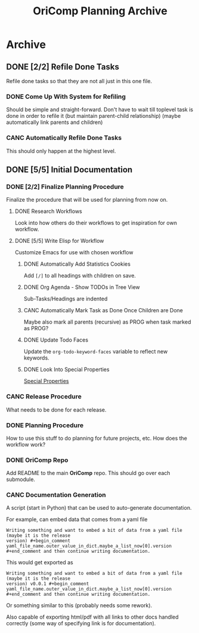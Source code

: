 #+title: OriComp Planning Archive
#+auto_tangle: nil

* Archive
** DONE [2/2] Refile Done Tasks
:PROPERTIES:
:ID:       87b6cf5b-b6bc-4bf9-9925-76ada0285402
:END:
:LOGBOOK:
- State "DONE"       from "PROG"       [2024-08-25 Sun 17:22]
- State "PROG"       from "NEXT"       [2024-08-25 Sun 17:21]
- State "NEXT"       from "TODO"       [2024-08-22 Thu 21:48]
- State "TODO"       from              [2024-08-21 Wed 22:35]
:END:

Refile done tasks so that they are not all just in this one file.

*** DONE Come Up With System for Refiling
:PROPERTIES:
:ID:       71df1228-5893-4dda-a839-6650e8c07305
:END:
:LOGBOOK:
- State "DONE"       from "PROG"       [2024-08-25 Sun 17:21] \\
  Done tasks (at the top level) are refiled to done.org/Archive
- State "PROG"       from "NEXT"       [2024-08-25 Sun 17:21]
- State "NEXT"       from "TODO"       [2024-08-22 Thu 21:51]
- State "TODO"       from              [2024-08-21 Wed 22:35]
:END:

Should be simple and straight-forward. Don't have to wait till toplevel task is done
in order to refile it (but maintain parent-child relationship) (maybe automatically
link parents and children)

*** CANC Automatically Refile Done Tasks
:PROPERTIES:
:ID:       2805bc17-ac58-4e8a-a406-2bbb9a3a6d96
:END:
:LOGBOOK:
- State "CANC"       from "NEXT"       [2024-08-25 Sun 17:21] \\
  Automatic refiling is not necessary because only the top-level tasks
  are refiled, and I do not mind refiling those tasks (they should not
  occur often).
- State "NEXT"       from "TODO"       [2024-08-22 Thu 21:51]
- State "TODO"       from "NEXT"       [2024-08-21 Wed 22:36]
- State "NEXT"       from "TODO"       [2024-08-21 Wed 21:22]
- State "TODO"       from              [2024-08-20 Tue 21:26]
:END:

This should only happen at the highest level.
** DONE [5/5] Initial Documentation
:PROPERTIES:
:ID:       aded0478-46fd-4189-ab77-c1d541b22839
:END:
:LOGBOOK:
- State "DONE"       from "PROG"       [2024-08-28 Wed 22:42]
- State "PROG"       from "TODO"       [2024-08-20 Tue 21:24]
- State "TODO"       from              [2024-08-20 Tue 18:20]
:END:

*** DONE [2/2] Finalize Planning Procedure
:PROPERTIES:
:ID:       d5bc8d58-8f64-4d9c-9ecf-2888e30defd0
:END:
:LOGBOOK:
- State "DONE"       from "PROG"       [2024-08-24 Sat 23:05]
- State "PROG"       from "TODO"       [2024-08-20 Tue 21:24]
- State "TODO"       from              [2024-08-20 Tue 18:20]
:END:

Finalize the procedure that will be used for planning from now on.

**** DONE Research Workflows
:PROPERTIES:
:ID:       0f32ca27-c149-4225-9cfe-30646da94843
:END:
:LOGBOOK:
- State "DONE"       from "PROG"       [2024-08-20 Tue 21:03]
- State "PROG"       from "TODO"       [2024-08-20 Tue 18:13]
- State "TODO"       from              [2024-08-20 Tue 18:10]
:END:

Look into how others do their workflows to get inspiration for own workflow.

**** DONE [5/5] Write Elisp for Workflow
:PROPERTIES:
:ID:       f7aafeab-44e9-45c3-aac6-d3256d33a96f
:END:
:LOGBOOK:
- State "DONE"       from "PROG"       [2024-08-24 Sat 23:05]
- State "PROG"       from "NEXT"       [2024-08-20 Tue 21:03]
- State "NEXT"       from              [2024-08-20 Tue 18:13]
:END:

Customize Emacs for use with chosen workflow

***** DONE Automatically Add Statistics Cookies
:PROPERTIES:
:ID:       e23145f3-e39f-44eb-b4b2-111a4f8bafc8
:END:
:LOGBOOK:
- State "DONE"       from "PROG"       [2024-08-21 Wed 21:25] \\
  Done in personal doomemacs config
- State "PROG"       from "TODO"       [2024-08-21 Wed 19:35]
- State "TODO"       from "PROG"       [2024-08-21 Wed 16:52]
- State "PROG"       from "TODO"       [2024-08-20 Tue 22:03]
- State "TODO"       from              [2024-08-20 Tue 21:24]
:END:

Add ~[/]~ to all headings with children on save.

***** DONE Org Agenda - Show TODOs in Tree View
:PROPERTIES:
:ID:       a276cf6e-902a-4978-9da1-baa1aa4c59fc
:END:
:LOGBOOK:
- State "DONE"       from "PROG"       [2024-08-22 Thu 21:48] \\
  Done in personal config. Just modified ~org-agenda-prefix-format~ to what I wanted
- State "PROG"       from "NEXT"       [2024-08-21 Wed 21:29]
- State "NEXT"       from "TODO"       [2024-08-21 Wed 21:22]
- State "TODO"       from              [2024-08-20 Tue 21:25]
:END:

Sub-Tasks/Headings are indented

***** CANC Automatically Mark Task as Done Once Children are Done
:PROPERTIES:
:ID:       d6c85c91-32ca-4c36-80e7-671bfbc19ccf
:END:
:LOGBOOK:
- State "CANC"       from "PROG"       [2024-08-24 Sat 23:04] \\
  Automarking parent as done ended up interfering with logging messages.
  It is not necessary, so is abandoned.
- State "PROG"       from "NEXT"       [2024-08-22 Thu 21:49]
- State "NEXT"       from "TODO"       [2024-08-21 Wed 21:22]
- State "TODO"       from              [2024-08-20 Tue 21:28]
:END:

Maybe also mark all parents (recursive) as PROG when task marked as PROG?

***** DONE Update Todo Faces
:PROPERTIES:
:ID:       98bb1712-8fba-404f-bd3d-1d0566ae1d04
:END:
:LOGBOOK:
- State "DONE"       from "PROG"       [2024-08-21 Wed 19:35] \\
  Work done in private doomemacs configuration
- State "PROG"       from "TODO"       [2024-08-21 Wed 18:37]
- State "TODO"       from              [2024-08-20 Tue 21:29]
:END:

Update the ~org-todo-keyword-faces~ variable to reflect new keywords.

***** DONE Look Into Special Properties
:PROPERTIES:
:ID:       2a5c83dc-1331-4266-9c6f-2161a8c08f6f
:END:
:LOGBOOK:
- State "DONE"       from "PROG"       [2024-08-21 Wed 17:01]
- State "PROG"       from "TODO"       [2024-08-21 Wed 16:55]
- State "TODO"       from              [2024-08-20 Tue 21:31]
:END:

[[https://orgmode.org/manual/Special-Properties.html][Special Properties]]

*** CANC Release Procedure
:PROPERTIES:
:ID:       9601b3bc-5c4e-4235-8a63-6ec89b12e7c3
:END:
:LOGBOOK:
- State "CANC"       from "PROG"       [2024-08-27 Tue 23:01] \\
  This should ideally be done once a release has actually been made
- State "PROG"       from "NEXT"       [2024-08-27 Tue 18:29]
- State "NEXT"       from "TODO"       [2024-08-25 Sun 17:23]
- State "TODO"       from              [2024-08-20 Tue 18:16]
:END:

What needs to be done for each release.

*** DONE Planning Procedure
:PROPERTIES:
:ID:       cdfbdfd6-5701-4ab8-aa77-eab45152d0fe
:END:
:LOGBOOK:
- State "DONE"       from "PROG"       [2024-08-27 Tue 17:54] \\
  Added README.org to this repo
- State "PROG"       from "NEXT"       [2024-08-26 Mon 21:23]
- State "NEXT"       from "TODO"       [2024-08-20 Tue 21:03]
- State "TODO"       from              [2024-08-20 Tue 18:18]
:END:

How to use this stuff to do planning for future projects, etc. How does the workflow
work?

*** DONE OriComp Repo
:PROPERTIES:
:ID:       d2c3d49b-a647-49fc-8ccc-9588e7b70d18
:END:
:LOGBOOK:
- State "DONE"       from "PROG"       [2024-08-27 Tue 18:28]
- State "PROG"       from "NEXT"       [2024-08-27 Tue 17:57]
- State "NEXT"       from "TODO"       [2024-08-25 Sun 17:23]
- State "TODO"       from              [2024-08-20 Tue 18:18]
:END:

Add README to the main *OriComp* repo. This should go over each submodule.

*** CANC Documentation Generation
:PROPERTIES:
:ID:       927762c7-3993-4f13-ae09-d4562043dfd8
:END:
:LOGBOOK:
- State "CANC"       from "PROG"       [2024-08-28 Wed 22:41] \\
  It is too early in the project to start creating tools for documentation.
  This can be added at a later date when the use-case is better understood.
- State "PROG"       from "NEXT"       [2024-08-27 Tue 23:02]
- State "NEXT"       from "TODO"       [2024-08-27 Tue 17:57]
- State "TODO"       from              [2024-08-20 Tue 18:18]
:END:

A script (start in Python) that can be used to auto-generate documentation.

For example, can embed data that comes from a yaml file

#+begin_example
Writing something and want to embed a bit of data from a yaml file (maybe it is the release
version) #+begin_comment yaml_file_name.outer_value_in_dict.maybe_a_list_now[0].version
#+end_comment and then continue writing documentation.
#+end_example

This would get exported as

#+begin_example
Writing something and want to embed a bit of data from a yaml file (maybe it is the release
version) v0.0.1 #+begin_comment yaml_file_name.outer_value_in_dict.maybe_a_list_now[0].version
#+end_comment and then continue writing documentation.
#+end_example

Or something similar to this (probably needs some rework).

Also capable of exporting html/pdf with all links to other docs handled correctly (some way of specifying link is for documentation).
